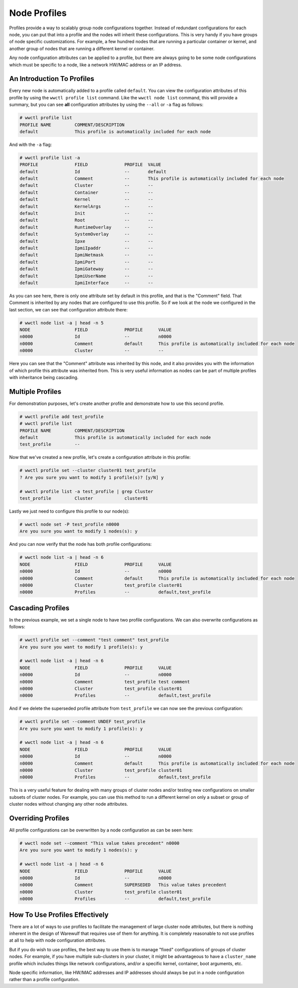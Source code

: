 =============
Node Profiles
=============

Profiles provide a way to scalably group node configurations
together. Instead of redundant configurations for each node, you can
put that into a profile and the nodes will inherit these
configurations. This is very handy if you have groups of node specific
customizations. For example, a few hundred nodes that are running a
particular container or kernel, and another group of nodes that are
running a different kernel or container.

Any node configuration attributes can be applied to a profile, but
there are always going to be some node configurations which must be
specific to a node, like a network HW/MAC address or an IP address.

An Introduction To Profiles
===========================

Every new node is automatically added to a profile called
``default``. You can view the configuration attributes of this profile
by using the ``wwctl profile list`` command. Like the ``wwctl node
list`` command, this will provide a summary, but you can see **all**
configuration attributes by using the ``--all`` or ``-a`` flag as
follows:

.. code-block:: console

   # wwctl profile list
   PROFILE NAME         COMMENT/DESCRIPTION
   default              This profile is automatically included for each node

And with the ``-a`` flag:

.. code-block:: console

   # wwctl profile list -a
   PROFILE              FIELD              PROFILE  VALUE
   default              Id                 --       default
   default              Comment            --       This profile is automatically included for each node
   default              Cluster            --       --
   default              Container          --       --
   default              Kernel             --       --
   default              KernelArgs         --       --
   default              Init               --       --
   default              Root               --       --
   default              RuntimeOverlay     --       --
   default              SystemOverlay      --       --
   default              Ipxe               --       --
   default              IpmiIpaddr         --       --
   default              IpmiNetmask        --       --
   default              IpmiPort           --       --
   default              IpmiGateway        --       --
   default              IpmiUserName       --       --
   default              IpmiInterface      --       --

As you can see here, there is only one attribute set by default in
this profile, and that is the "Comment" field. That Comment is
inherited by any nodes that are configured to use this profile. So if
we look at the node we configured in the last section, we can see that
configuration attribute there:

.. code-block:: console

   # wwctl node list -a | head -n 5
   NODE                 FIELD              PROFILE      VALUE
   n0000                Id                 --           n0000
   n0000                Comment            default      This profile is automatically included for each node
   n0000                Cluster            --           --

Here you can see that the "Comment" attribute was inherited by this
node, and it also provides you with the information of which profile
this attribute was inherited from. This is very useful information as
nodes can be part of multiple profiles with inheritance being
cascading.

Multiple Profiles
=================

For demonstration purposes, let's create another profile and
demonstrate how to use this second profile.

.. code-block:: console

   # wwctl profile add test_profile
   # wwctl profile list
   PROFILE NAME         COMMENT/DESCRIPTION
   default              This profile is automatically included for each node
   test_profile         --

Now that we've created a new profile, let's create a configuration
attribute in this profile:

.. code-block:: console

   # wwctl profile set --cluster cluster01 test_profile
   ? Are you sure you want to modify 1 profile(s)? [y/N] y

   # wwctl profile list -a test_profile | grep Cluster
   test_profile         Cluster            cluster01

Lastly we just need to configure this profile to our node(s):

.. code-block:: console

   # wwctl node set -P test_profile n0000
   Are you sure you want to modify 1 nodes(s): y

And you can now verify that the node has both profile configurations:

.. code-block:: console

   # wwctl node list -a | head -n 6
   NODE                 FIELD              PROFILE      VALUE
   n0000                Id                 --           n0000
   n0000                Comment            default      This profile is automatically included for each node
   n0000                Cluster            test_profile cluster01
   n0000                Profiles           --           default,test_profile

Cascading Profiles
==================

In the previous example, we set a single node to have two profile
configurations. We can also overwrite configurations as follows:

.. code-block:: console

   # wwctl profile set --comment "test comment" test_profile
   Are you sure you want to modify 1 profile(s): y

   # wwctl node list -a | head -n 6
   NODE                 FIELD              PROFILE      VALUE
   n0000                Id                 --           n0000
   n0000                Comment            test_profile test comment
   n0000                Cluster            test_profile cluster01
   n0000                Profiles           --           default,test_profile

And if we delete the superseded profile attribute from
``test_profile`` we can now see the previous configuration:

.. code-block:: console

   # wwctl profile set --comment UNDEF test_profile
   Are you sure you want to modify 1 profile(s): y

   # wwctl node list -a | head -n 6
   NODE                 FIELD              PROFILE      VALUE
   n0000                Id                 --           n0000
   n0000                Comment            default      This profile is automatically included for each node
   n0000                Cluster            test_profile cluster01
   n0000                Profiles           --           default,test_profile

This is a very useful feature for dealing with many groups of cluster
nodes and/or testing new configurations on smaller subsets of cluster
nodes. For example, you can use this method to run a different kernel
on only a subset or group of cluster nodes without changing any other
node attributes.

Overriding Profiles
===================

All profile configurations can be overwritten by a node configuration
as can be seen here:

.. code-block:: console

   # wwctl node set --comment "This value takes precedent" n0000
   Are you sure you want to modify 1 nodes(s): y

   # wwctl node list -a | head -n 6
   NODE                 FIELD              PROFILE      VALUE
   n0000                Id                 --           n0000
   n0000                Comment            SUPERSEDED   This value takes precedent
   n0000                Cluster            test_profile cluster01
   n0000                Profiles           --           default,test_profile

How To Use Profiles Effectively
===============================

There are a lot of ways to use profiles to facilitate the management
of large cluster node attributes, but there is nothing inherent in the
design of Warewulf that requires use of them for anything. It is
completely reasonable to not use profiles at all to help with node
configuration attributes.

But if you do wish to use profiles, the best way to use them is to
manage "fixed" configurations of groups of cluster nodes. For example,
if you have multiple sub-clusters in your cluster, it might be
advantageous to have a ``cluster_name`` profile which includes things
like network configurations, and/or a specific kernel, container, boot
arguments, etc.

Node specific information, like HW/MAC addresses and IP addresses
should always be put in a node configuration rather than a profile
configuration.
